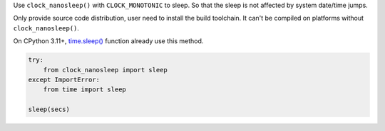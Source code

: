 Use ``clock_nanosleep()`` with ``CLOCK_MONOTONIC`` to sleep. So that the sleep is not affected by system date/time jumps.

Only provide source code distribution, user need to install the build toolchain. It can't be compiled on platforms without ``clock_nanosleep()``.

On CPython 3.11+, `time.sleep() <https://docs.python.org/3/library/time.html#time.sleep>`_ function already use this method.

.. sourcecode:: python

    try:
        from clock_nanosleep import sleep
    except ImportError:
        from time import sleep

    sleep(secs)
